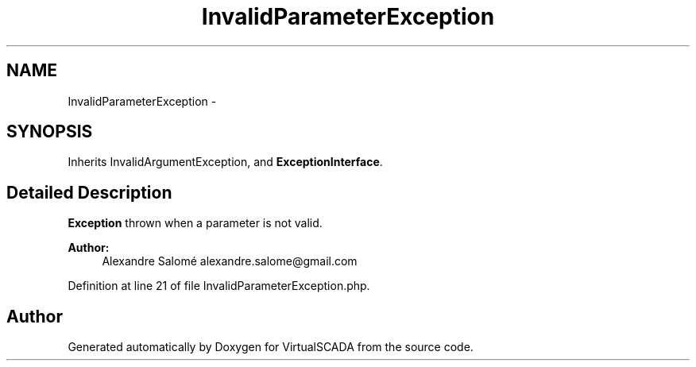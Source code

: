 .TH "InvalidParameterException" 3 "Tue Apr 14 2015" "Version 1.0" "VirtualSCADA" \" -*- nroff -*-
.ad l
.nh
.SH NAME
InvalidParameterException \- 
.SH SYNOPSIS
.br
.PP
.PP
Inherits InvalidArgumentException, and \fBExceptionInterface\fP\&.
.SH "Detailed Description"
.PP 
\fBException\fP thrown when a parameter is not valid\&.
.PP
\fBAuthor:\fP
.RS 4
Alexandre Salomé alexandre.salome@gmail.com
.RE
.PP

.PP
Definition at line 21 of file InvalidParameterException\&.php\&.

.SH "Author"
.PP 
Generated automatically by Doxygen for VirtualSCADA from the source code\&.
